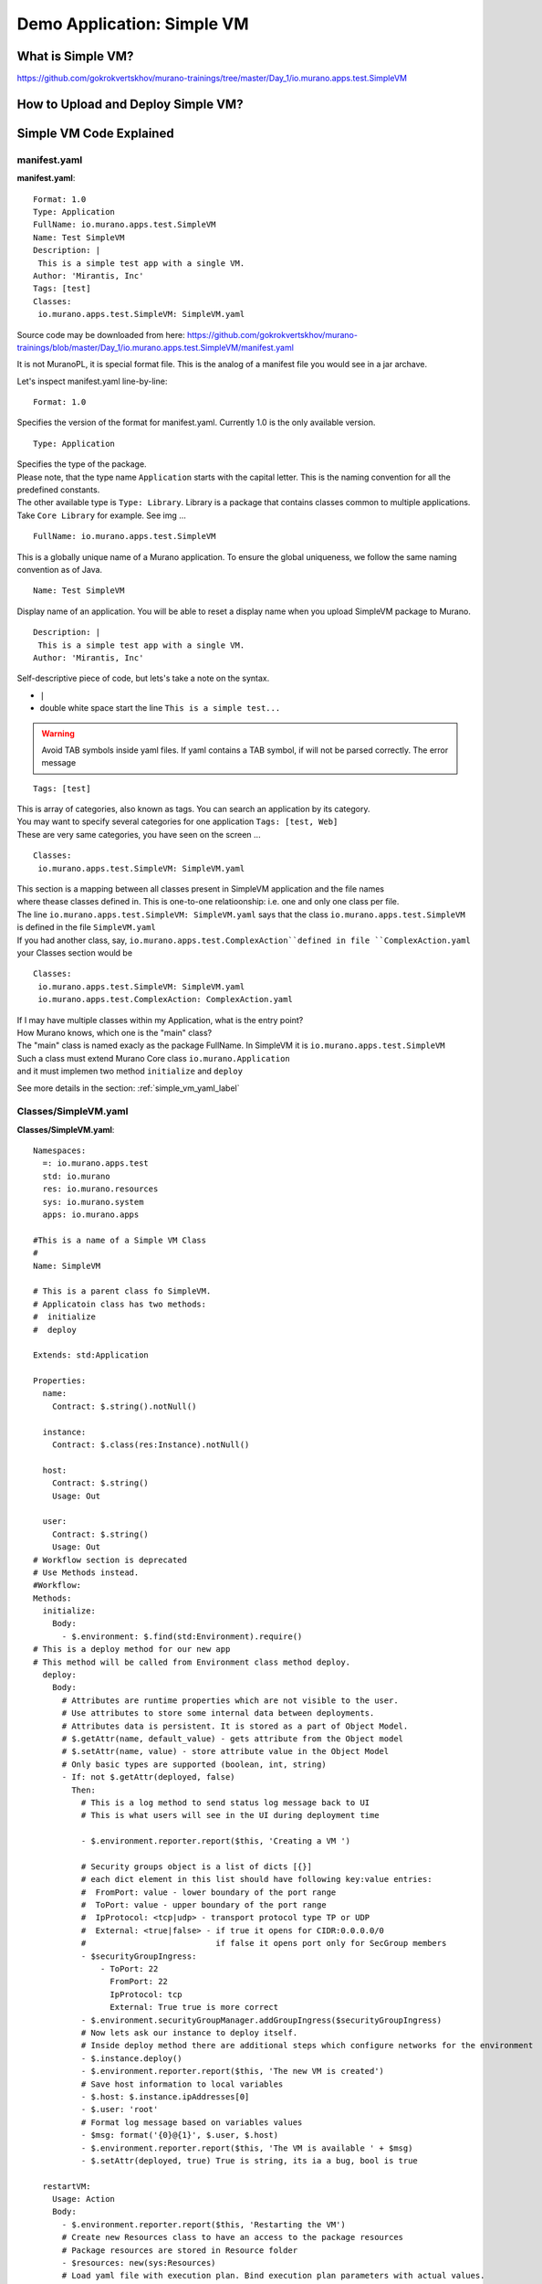 .. _simple_vm_application_label:

Demo Application: Simple VM
---------------------------

What is Simple VM?
~~~~~~~~~~~~~~~~~~

.. todo:: create the section
   
https://github.com/gokrokvertskhov/murano-trainings/tree/master/Day_1/io.murano.apps.test.SimpleVM

How to Upload and Deploy Simple VM?
~~~~~~~~~~~~~~~~~~~~~~~~~~~~~~~~~~~

Simple VM Code Explained
~~~~~~~~~~~~~~~~~~~~~~~~

manifest.yaml
_____________

**manifest.yaml**::

   Format: 1.0
   Type: Application
   FullName: io.murano.apps.test.SimpleVM
   Name: Test SimpleVM
   Description: |  
    This is a simple test app with a single VM.
   Author: 'Mirantis, Inc'
   Tags: [test]
   Classes:
    io.murano.apps.test.SimpleVM: SimpleVM.yaml

Source code may be downloaded from here: 
https://github.com/gokrokvertskhov/murano-trainings/blob/master/Day_1/io.murano.apps.test.SimpleVM/manifest.yaml

It is not MuranoPL, it is special format file. This is the analog of a manifest file you would see in a jar archave.

Let's inspect manifest.yaml line-by-line:

::

   Format: 1.0

Specifies the version of the format for manifest.yaml. Currently 1.0 is the only available version.


::

   Type: Application
   
| Specifies the type of the package.
| Please note, that the type name ``Application`` starts with the capital letter. This is the naming convention for all the predefined constants.
| The other available type is ``Type: Library``. Library is a package that contains classes common to multiple applications. 
| Take ``Core Library`` for example. See img ... 
.. todo:: add ref to the image

::
 
   FullName: io.murano.apps.test.SimpleVM
   
This is a globally unique name of a Murano application.   To ensure the global uniqueness, we follow the same naming convention as of Java.

::

   Name: Test SimpleVM
   
Display name of an application. You will be able to reset a display name when you upload SimpleVM package to Murano.


::

   Description: |  
    This is a simple test app with a single VM.
   Author: 'Mirantis, Inc'
Self-descriptive piece of code, but lets's take a note on the syntax.

* ``|`` 
* double white space start the line ``This is a simple test...``
.. todo:: add the note on yaml syntax 

.. warning:: Avoid TAB symbols inside yaml files. If yaml contains a TAB symbol, if will not be parsed correctly. The error message 

::

   Tags: [test] 
   
| This is array of categories, also known as tags. You can search an application by its category.
| You may want to specify several categories for one application ``Tags: [test, Web]``
| These are very same categories, you have seen on the screen ...
.. todo:: Add link to the image

::

   Classes:
    io.murano.apps.test.SimpleVM: SimpleVM.yaml
    
| This section is a mapping between all classes present in SimpleVM application and the file names
| where thease classes defined in. This is one-to-one relatioonship: i.e. one and only one class per file.
| The line ``io.murano.apps.test.SimpleVM: SimpleVM.yaml`` says that the class ``io.murano.apps.test.SimpleVM`` 
| is defined in the file ``SimpleVM.yaml``
| If you had another class, say, ``io.murano.apps.test.ComplexAction``defined in file ``ComplexAction.yaml``
| your Classes section would be

::

   Classes:
    io.murano.apps.test.SimpleVM: SimpleVM.yaml
    io.murano.apps.test.ComplexAction: ComplexAction.yaml
    
| If I may have multiple classes within my Application, what is the entry point?
| How Murano knows, which one is the "main" class?
| The "main" class is named exacly as the package FullName. In SimpleVM it is ``io.murano.apps.test.SimpleVM``
| Such a class must extend Murano Core class ``io.murano.Application``
| and it must implemen two method ``initialize`` and ``deploy`` 


See more details in the section:  :ref:`simple_vm_yaml_label` 
 
 
.. _simple_vm_yaml_label:

Classes/SimpleVM.yaml
_____________________

**Classes/SimpleVM.yaml**::

   Namespaces:
     =: io.murano.apps.test
     std: io.murano
     res: io.murano.resources
     sys: io.murano.system
     apps: io.murano.apps
   
   #This is a name of a Simple VM Class
   #
   Name: SimpleVM
   
   # This is a parent class fo SimpleVM.
   # Applicatoin class has two methods:
   #  initialize
   #  deploy
   
   Extends: std:Application
   
   Properties: 
     name:
       Contract: $.string().notNull()  
       
     instance:
       Contract: $.class(res:Instance).notNull()
            
     host:
       Contract: $.string()
       Usage: Out
   
     user:
       Contract: $.string()
       Usage: Out
   # Workflow section is deprecated
   # Use Methods instead.
   #Workflow:
   Methods:
     initialize: 
       Body: 
         - $.environment: $.find(std:Environment).require()
   # This is a deploy method for our new app
   # This method will be called from Environment class method deploy.
     deploy:
       Body:
         # Attributes are runtime properties which are not visible to the user.
         # Use attributes to store some internal data between deployments.
         # Attributes data is persistent. It is stored as a part of Object Model.
         # $.getAttr(name, default_value) - gets attribute from the Object model
         # $.setAttr(name, value) - store attribute value in the Object Model
         # Only basic types are supported (boolean, int, string)
         - If: not $.getAttr(deployed, false)
           Then:
             # This is a log method to send status log message back to UI
             # This is what users will see in the UI during deployment time
   
             - $.environment.reporter.report($this, 'Creating a VM ')
   
             # Security groups object is a list of dicts [{}]
             # each dict element in this list should have following key:value entries:
             #  FromPort: value - lower boundary of the port range
             #  ToPort: value - upper boundary of the port range
             #  IpProtocol: <tcp|udp> - transport protocol type TP or UDP
             #  External: <true|false> - if true it opens for CIDR:0.0.0.0/0
             #                           if false it opens port only for SecGroup members
             - $securityGroupIngress:
                 - ToPort: 22
                   FromPort: 22
                   IpProtocol: tcp
                   External: True true is more correct
             - $.environment.securityGroupManager.addGroupIngress($securityGroupIngress)
             # Now lets ask our instance to deploy itself.
             # Inside deploy method there are additional steps which configure networks for the environment
             - $.instance.deploy() 
             - $.environment.reporter.report($this, 'The new VM is created')
             # Save host information to local variables
             - $.host: $.instance.ipAddresses[0]
             - $.user: 'root'
             # Format log message based on variables values
             - $msg: format('{0}@{1}', $.user, $.host)
             - $.environment.reporter.report($this, 'The VM is available ' + $msg)
             - $.setAttr(deployed, true) True is string, its ia a bug, bool is true
   
     restartVM:
       Usage: Action
       Body:
         - $.environment.reporter.report($this, 'Restarting the VM')
         # Create new Resources class to have an access to the package resources
         # Package resources are stored in Resource folder
         - $resources: new(sys:Resources)
         # Load yaml file with execution plan. Bind execution plan parameters with actual values.
         - $command: $resources.yaml('Restart.template').bind(dict(
             time => 'now'
             ))
         # Send execution plan to the agent on the instance
         - $.instance.agent.call($command, $resources)
         - $.environment.reporter.report($this, 'Restart command was sent to VM')
   

Source code may be downloaded from here: 
https://github.com/gokrokvertskhov/murano-trainings/blob/master/Day_1/io.murano.apps.test.SimpleVM/Classes/SimpleVM.yaml

Let's inspect it line-by-line:

::

   Namespaces:
     =: io.murano.apps.test
     std: io.murano
     res: io.murano.resources
     sys: io.murano.system
     apps: io.murano.apps

| Namespaces in Murano are like namespaces in XML.
| Default namespace ``=:`` 

::
   
   Name: SimpleVM 
   
| The name of the current class. Default namespace is ommitted.

::
      
   Extends: std:Application  
   
| This clause specifies, that class ``io.murano.apps.test.SimpleVM`` inherits from  ``io.murano.Application`` 
| MuranoPL allows multiple inheritance. In case if you class inhrerits from several classes, pass them as an array.
| Please note, that this code will cause parsing error ``Extends: [std:Application, base:MyBasicVM]`` bacause in contains ``:``
| Either pass the  fully-qualified class names as ``Extends: [io.murano.Application, io.murano.mybase.MyBasicVM]`` 
| or use ``-`` array syntax::
   
   Extends: 
     - std:Application
     - base:MyBasicVM  
   
| Then goes the section that describes class's properties.
| All properties are "public" - you can reach and read them outside the instance of SimpleVM class.
| There are various types of properties. In this example we have only ``In`` and ``Out`` types of properties.

| Let's take a look at the ``In`` properties: ``name`` and ``instance``. 
| We do not specify their type explicitly, so they gat default type which is ``In``

::
   
   Properties: 
     name:
       Contract: $.string().notNull() 
       
| The sign ``$`` denotes current context. In this case it is the ``name`` property of current instance of SimpleVM class   ??? == $this.name.string().notNull()
| The Contract clause enforces that the ``name`` is a non-empty string.
| This is how it works: 
| When the value of ``name`` propety will be passed to the SimpleVM instance, 
| the function ``string()`` will be called on this value. Every MuanoPL function either returns value, or throws error.
| string() function tryes to convert the value to string. If conversion is successfull, it returns the string value, 
| if not, it throws error.
| If string() returns a value, then notNull() funtion will be called on the string value.
| notNull() function throws error, if value is null, otherwise returns the value itself.

| ``instance`` property is a non-null objects, that represents Virtual VM (==aka instance you see in Murano dashboard)

::   

     instance:
       Contract: $.class(res:Instance).notNull()

| This contract ensures that instance parameter  is an instance of class Instance and that it is not null.       
| The function call ``class(res:Instance)`` attemps to convert ``instance`` to the object of type ``io.murano.resource.Instance``
| The MuranoPL object (i.e the instance of MuranoPL class) is a dictionary  of key-values pairs. Every object has a unique (string) id. 
| Object has a two representaions:
          -- as a dictionary somewhere in the object model
          -- as an id
 
| Object is represented as a dictionary only once  in the object model. The object that includes it is called OWNER.
| Anywhere else in the object model the object is referenced by its ID.
| Thus we have two independent object hierarchies: Inherinace and Owner, plus a graph of references between objects.
| Class has constructor new that creates instances of this class


::
     
     host:
       Contract: $.string()
       Usage: Out
   
     user:
       Contract: $.string()
       Usage: Out

| The properties ``host`` and  ``user`` are ``Out`` properties. The methods of this class will set value to them. 
| Let's take a look at the first of the methods, ``initialize``

::

   Methods:
     initialize:
       Body: 
         - $.environment: $.find(std:Environment).require() 


This is a "constructor" of SimpleVM class. The lifecycleof a SimpleVM object is:

* load object model
* set properties
* validate properties
* execute initialize

| Use this method to initialize private properties of SimpleVM, that are not visible outside the particular instance of SimpleVM class.
| ``$.environment:`` is a declaration of private property
| The values of this property is returned by function .find(). It searches the owner object which type is Environment up in the OWNER hierarchy 
| Here ``$`` means the environment peoperty of current instance.
| It is the same as ``$this.environment`` 

Function ``require()`` verifies if ``find()`` function returns any value. If no value is returned, it throws ``error``. 


::
 
     deploy: 
       Body:
       
| The ``deploy`` method of your 'main' class in an entry point to your application.
| It is inherited from ``murano.io.Application``.
| The ``deploy`` method has no parameters, but MuranoPL methods may take parameters
.. todo:: add reference to the example of a method thattaked parameters

::

         - If: not $.getAttr(deployed, false)
           Then:
           
| The method ``.getAttr(attr_name, default_value)`` is defined in the class ``io.murano.Object``. An attribute is a (key,value) pair, which scope is particular instance of a class. 
| It is not visible to a user.
| Its value persists between deployments, ant it is very convenient to  store the application state in an attribute. 
| In this exaple the application will be deployed only once. Later in the code you will see, that when the deployment is completed, 
| the value of the attribuute ``deployed`` is set to ``true``.
| If you will attempt to repeat the deployment of the SimpleVM application which is already deployed, the execution flow will not enter the ``If: not $.getAttr(deployed, false)`` 
| for the second time
| $.getAttr(name, default_value) - gets attribute from the Object model
| $.setAttr(name, value) - store attribute value in the Object Model
| Only basic types are supported (boolean, int, string)
         
::
   
             - $.environment.reporter.report($this, 'Creating a VM ')

| This is a log method to send status log message back to UI
| This is what users will see in the UI during deployment time 
| The variable ``$this`` holds the reference to the current application being deployed.
| This is how the UI knows, which status is update. 
.. todo:: provide the link to the picture with logs

| Please note, the you will be unable to see any other logs on the UI except for these.
| If error happens, Murano will not propagate error message to the UI.
| That's why it is impotant to generate abundant log messages.


 :: 
   
             # Security groups object is a list of dicts [{}]
             # each dict element in this list should have following key:value entries:
             #  FromPort: value - lower boundary of the port range
             #  ToPort: value - upper boundary of the port range
             #  IpProtocol: <tcp|udp> - transport protocol type TP or UDP
             #  External: <true|false> - if true it opens for CIDR:0.0.0.0/0
             #                           if false it opens port only for SecGroup members
             - $securityGroupIngress:
                 - ToPort: 22
                   FromPort: 22
                   IpProtocol: tcp
                   External: true
             - $.environment.securityGroupManager.addGroupIngress($securityGroupIngress)
             
| It is important to stress, that MuranoPL API has no service (utility) classes. Every class defined in MuranoPL API
| represents some tangible entity.
| MuranoPL approach is to pass a structure, not a service class. 
| In the code sample above,  the method ``addGroupIngress($securityGroupIngress)`` expects array that contains one item, the item type is dictionary.
| This method asks Heat to create a new SecurityGroup. The method returns when Secuity Group is created.

::

             # Now lets ask our instance to deploy itself.
             # Inside deploy method there are additional steps which configure networks for the environment
             - $.instance.deploy()

| The variable ``$.instance`` is type Instance, it is defined here: http://murano.readthedocs.org/en/latest/murano_pl/core_classes.html#class-instance             
| This method asks  Heat to create a a new Virtual Machine and returns whenmachine is created.

::

             - $.environment.reporter.report($this, 'The new VM is created')
             # Save host information to local variables
             - $.host: $.instance.ipAddresses[0]
             - $.user: 'root'

| The code above sets OUT properties: ``host`` and ``user``. Please note the syntax difference between class properties and local variables:
|  ``$.class_property_name`` vs. ``$local_variable_name``: class property has the prefix "."

 ::
 
             # Format log message based on variables values
             - $msg: format('{0}@{1}', $.user, $.host)
             - $.environment.reporter.report($this, 'The VM is available ' + $msg)

| The code sample above is a very useful example of how to log some values to UI

 ::
 
             - $.setAttr(deployed, true) 
            
.. warning:: Beware of **True** and **true**. **True** is string literal, **true** is a boolean literal. ``If true`` evaluates to true, ``If false`` evaluates to false. Both ``If True`` and ``If False`` evaluate to true.



::
   
     restartVM:
       Usage: Action
       Body:
         - $.environment.reporter.report($this, 'Restarting the VM')
         # Create new Resources class to have an access to the package resources
         # Package resources are stored in Resource folder
         - $resources: new(sys:Resources)
         # Load yaml file with execution plan. Bind execution plan parameters with actual values.
         - $command: $resources.yaml('Restart.template').bind(dict(
             time => 'now'
             ))
         # Send execution plan to the agent on the instance
         - $.instance.agent.call($command, $resources)
         - $.environment.reporter.report($this, 'Restart command was sent to VM')
   
.. todo:: describe action method

**Resources/Restart.template**::

   FormatVersion: 2.0.0
   Version: 1.0.0
   Name: Restart VM
   
   Parameters:
     time: $time
   
   
   Body: |
     return restart(args.time).stdout
   
   Scripts:
     restart:
       Type: Application
       Version: 1.0.0
       EntryPoint: restart.sh
       Files: []
       Options:
         captureStdout: true
         captureStderr: true
      
      
Source code: https://github.com/gokrokvertskhov/murano-trainings/blob/master/Day_1/io.murano.apps.test.SimpleVM/Resources/Restart.template

Let's inspect it line-by-line:

.. todo:: add the section

**Resources/scripts/restart.sh**::

   #!/bin/bash
   shutdown -r $1

Source code: https://github.com/gokrokvertskhov/murano-trainings/blob/master/Day_1/io.murano.apps.test.SimpleVM/Resources/scripts/restart.sh

**UI/ui.yaml**::

   Version: 2
   
   Application:
     ?:
       type: io.murano.apps.test.SimpleVM
     name: $.appConfiguration.name
     instance:
       ?:
         type: io.murano.resources.LinuxMuranoInstance
       name: generateHostname($.instanceConfiguration.unitNamingPattern, 1)
       flavor: $.instanceConfiguration.flavor
       image: $.instanceConfiguration.osImage
       assignFloatingIp: $.appConfiguration.assignFloatingIP
       keyname: $.instanceConfiguration.keyPair
   
   Forms:
     - appConfiguration:
         fields:
           - name: name
             type: string
             label: Application Name
             initial: Tomcat
             description: >-
               Enter a desired name for the application. Just A-Z, a-z, 0-9, dash and
               underline are allowed
           - name: assignFloatingIP
             type: boolean
             label: Assign Floating IP
             description: >-
                Select to true to assign floating IP automatically
             initial: false
             required: false
             widgetMedia:
               css: {all: ['muranodashboard/css/checkbox.css']}
     - instanceConfiguration:
         fields:
           - name: title
             type: string
             required: false
             hidden: true
             description: Specify some instance parameters on which the application would be created
           - name: flavor
             type: flavor
             label: Instance flavor
             description: >-
               Select registered in Openstack flavor. Consider that application performance
               depends on this parameter.
             required: false
           - name: osImage
             type: image
             imageType: linux
             label: Instance image
             description: >-
               Select a valid image for the application. Image should already be prepared and
               registered in glance.
           - name: keyPair
             type: keypair
             label: Key Pair
             description: >-
               Select a Key Pair to control access to instances. You can login to
               instances using this KeyPair after the deployment of application.
             required: false
           - name: availabilityZone
             type: azone
             label: Availability zone
             description: Select availability zone where the application would be installed.
             required: false
           - name: unitNamingPattern
             label: Hostname
             type: string
             required: false
             widgetMedia:
               js: ['muranodashboard/js/support_placeholder.js']
               css: {all: ['muranodashboard/css/support_placeholder.css']}

Source code: https://github.com/gokrokvertskhov/murano-trainings/blob/master/Day_1/io.murano.apps.test.SimpleVM/UI/ui.yaml

Let's inspect it line-by-line:

.. todo:: add the section
   
Rename it to MyFirstVM  (unique name) and upload
   
   Update script (sh) and upload again
   Update template: Add logging 
   
   Local variables vs parameters
      lv -runtime , params - object model
   Update template:  Update workflow to report IP of vm

   Update Template: format function, new logging
   
   Note on syntax:
      whitespaces only,
      No tabs, etc.
   
.. todo:: How to transit to UI ???
